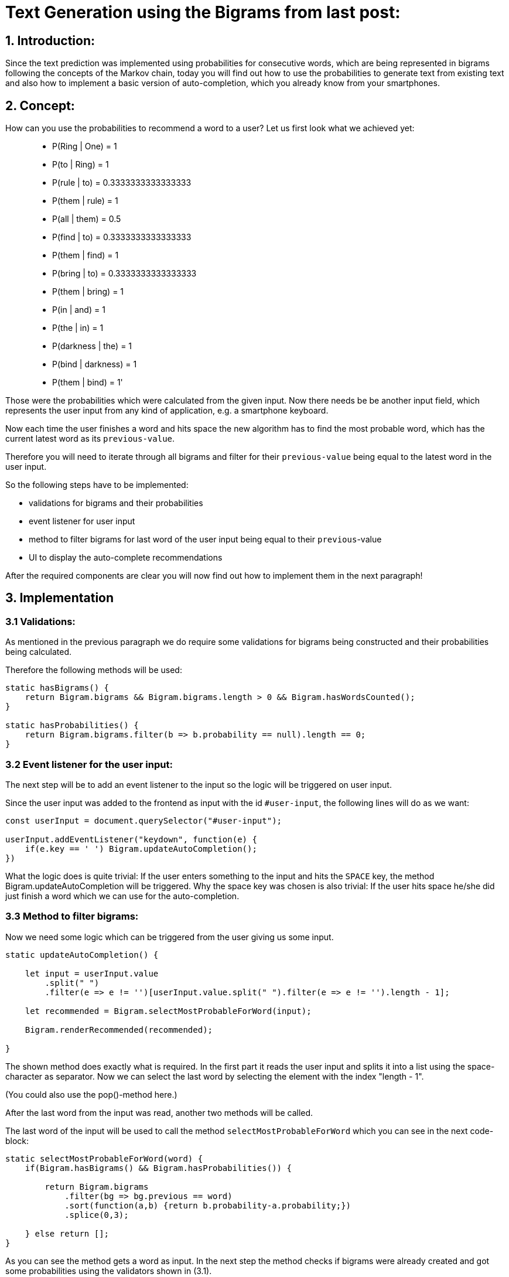# Text Generation using the Bigrams from last post:

## 1. Introduction:

Since the text prediction was implemented using probabilities for consecutive words, which are being represented in bigrams following the
concepts of the Markov chain, today you will find out how to use the probabilities to generate text from existing text and also how to implement
a basic version of auto-completion, which you already know from your smartphones.

## 2. Concept:

How can you use the probabilities to recommend a word to a user? Let us first look what we achieved yet:

> - P(Ring | One) = 1
- P(to | Ring) = 1
- P(rule | to) = 0.3333333333333333
- P(them | rule) = 1
- P(all | them) = 0.5
- P(find | to) = 0.3333333333333333
- P(them | find) = 1
- P(bring | to) = 0.3333333333333333
- P(them | bring) = 1
- P(in | and) = 1
- P(the | in) = 1
- P(darkness | the) = 1
- P(bind | darkness) = 1
- P(them | bind) = 1'

Those were the probabilities which were calculated from the given input. Now there needs be be another input field, which represents the
user input from any kind of application, e.g. a smartphone keyboard.

Now each time the user finishes a word and hits space the new algorithm has to find the most probable word, which has the current latest word as 
its `previous-value`.

Therefore you will need to iterate through all bigrams and filter for their `previous-value` being equal to the latest word in the user input.

So the following steps have to be implemented:

- validations for bigrams and their probabilities
- event listener for user input
- method to filter bigrams for last word of the user input being equal to their `previous`-value
- UI to display the auto-complete recommendations

After the required components are clear you will now find out how to implement them in the next paragraph!

## 3. Implementation

### 3.1 Validations:

As mentioned in the previous paragraph we do require some validations for bigrams being constructed and their probabilities being
calculated.

Therefore the following methods will be used:

```javascript
static hasBigrams() {
    return Bigram.bigrams && Bigram.bigrams.length > 0 && Bigram.hasWordsCounted();
}
    
static hasProbabilities() {
    return Bigram.bigrams.filter(b => b.probability == null).length == 0;
}
```

### 3.2 Event listener for the user input:

The next step will be to add an event listener to the input so the logic will be triggered on user input.

Since the user input was added to the frontend as input with the id `#user-input`, the following lines will do as we want:

```javascript
const userInput = document.querySelector("#user-input");

userInput.addEventListener("keydown", function(e) {
    if(e.key == ' ') Bigram.updateAutoCompletion();
})
```

What the logic does is quite trivial: If the user enters something to the input and hits the `SPACE` key, the method Bigram.updateAutoCompletion will be triggered. Why the space key was chosen is also trivial: If the user hits space he/she did just finish a word which we can use for the auto-completion.

### 3.3 Method to filter bigrams:

Now we need some logic which can be triggered from the user giving us some input. 

```javascript
static updateAutoCompletion() {

    let input = userInput.value
        .split(" ")
        .filter(e => e != '')[userInput.value.split(" ").filter(e => e != '').length - 1];

    let recommended = Bigram.selectMostProbableForWord(input);

    Bigram.renderRecommended(recommended);

}
```

The shown method does exactly what is required. In the first part it reads the user input and splits it into a list using the space-character as separator. Now we can select the last word by selecting the element with the index "length - 1".

(You could also use the pop()-method here.)

After the last word from the input was read, another two methods will be called.

The last word of the input will be used to call the method `selectMostProbableForWord` which you can see in the next code-block:

```javascript
static selectMostProbableForWord(word) {
    if(Bigram.hasBigrams() && Bigram.hasProbabilities()) {

        return Bigram.bigrams
            .filter(bg => bg.previous == word)
            .sort(function(a,b) {return b.probability-a.probability;})
            .splice(0,3);

    } else return [];
}
```

As you can see the method gets a word as input. In the next step the method checks if bigrams were already created and got some probabilities using the validators shown in (3.1). 

Now all bigrams will be filtered for their `previous`-value being equal to the word given as parameter (last word from the users input) and all leftover bigrams will be sorted descending by their probability.

Only the three most probable words will be returned.

There is only one missing step: The display of the recommendations in the UI.

### 3.4 UI to display the auto-complete recommendations:

The last step is to display the recommendations in the UI.

To do so the following method will be called using the recommended values from (3.3):

```javascript
static renderRecommended(recommended) {
    const recommendations = document.querySelector("#recommendations");
    recommendations.innerHTML = '';
    recommended.forEach(
        (bigram) => {
            recommendations.insertAdjacentHTML("beforeend", 
            `<div class=\"col\">\
                <button class=\"btn bg-white border-secondary\" type=\"button\" onclick=\"Bigram.insertAutoCompletion(\'${bigram.next}\')\">${bigram.next}</button>\
                <p>${bigram.probability}</p>\
            </div>`)
        }
    );
}
```

This method selects the correct location for the recommendations in the DOM which is a bootstrap row.
It then clears the current recommendations in the DOM and iterates through the new recommended words which were given
as parameter to this method.

During the iteration, a maximum of three columns will be created which include a button displaying the recommended word and its probability.

They also all have a onclick-event which calls the method Bigram.insertAutoCompletion() with the recommended word as parameter.

The method will be used to add the recommended word to the user input after clicking it, which finishes the implementation of the auto-completion:

```javascript
static insertAutoCompletion(word) {
    userInput.value += word + ' ';
    Bigram.updateAutoCompletion();
}
```

Now with all of this methods you are able to input some words and by hitting space you get recommendations for the auto-completion and also the probability for each word.

___

### You have now learned how to use the bigrams to generate text and to implement auto-completion.

In the next project you will learn what weaknesses this implementation has and how to improve it by combining bigrams or 2-grams and other n-grams,
to achieve best results in prediction and make the predictions more specific to the current context.

If you want to have a look at the actual implementation, feel free to look at the files included in this directory or to visit:

https://bestofcode.net/Applications/text-generation !

Thank you :)

